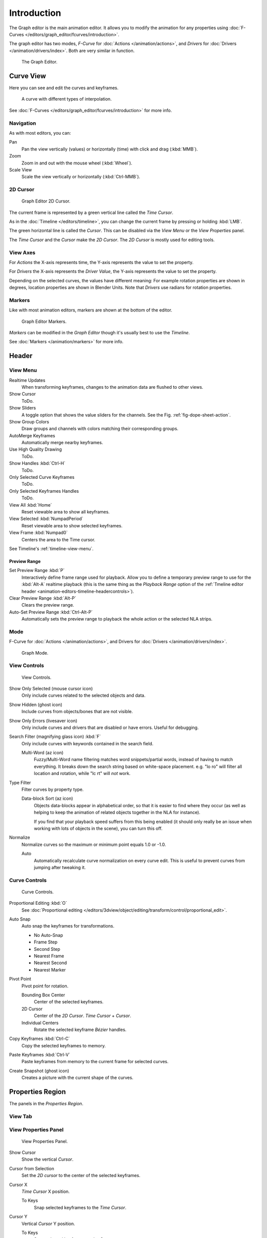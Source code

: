 
************
Introduction
************

The Graph editor is the main animation editor.
It allows you to modify the animation for any properties using
:doc:`F-Curves </editors/graph_editor/fcurves/introduction>`.

The graph editor has two modes, *F-Curve* for :doc:`Actions </animation/actions>`,
and *Drivers* for :doc:`Drivers </animation/drivers/index>`. Both are very similar in function.

.. figure:: /images/editors_graph-editor_introduction_example.jpg
   :width: 600px

   The Graph Editor.


Curve View
==========

Here you can see and edit the curves and keyframes.

.. figure:: /images/editors_graph-editor_introduction_graph-curve.png

   A curve with different types of interpolation.

See :doc:`F-Curves </editors/graph_editor/fcurves/introduction>` for more info.


Navigation
----------

As with most editors, you can:

Pan
   Pan the view vertically (values) or horizontally (time) with click and drag (:kbd:`MMB`).
Zoom
   Zoom in and out with the mouse wheel (:kbd:`Wheel`).
Scale View
   Scale the view vertically or horizontally (:kbd:`Ctrl-MMB`).


2D Cursor
---------

.. figure:: /images/editors_graph-editor_introduction_2dcursor.png

   Graph Editor 2D Cursor.

The current frame is represented by a green vertical line called the *Time Cursor*.

As in the :doc:`Timeline </editors/timeline>`,
you can change the current frame by pressing or holding :kbd:`LMB`.

The green horizontal line is called the *Cursor*.
This can be disabled via the *View Menu* or the *View Properties* panel.

The *Time Cursor* and the *Cursor* make the *2D Cursor*.
The *2D Cursor* is mostly used for editing tools.


View Axes
---------

For *Actions* the X-axis represents time,
the Y-axis represents the value to set the property.

For *Drivers* the X-axis represents the *Driver Value*,
the Y-axis represents the value to set the property.

Depending on the selected curves, the values have different meaning:
For example rotation properties are shown in degrees,
location properties are shown in Blender Units.
Note that *Drivers* use radians for rotation properties.


Markers
-------

Like with most animation editors, markers are shown at the bottom of the editor.

.. figure:: /images/editors_graph-editor_introduction_markers.png

   Graph Editor Markers.


*Markers* can be modified in the *Graph Editor* though it's usually best to use the *Timeline*.

See :doc:`Markers </animation/markers>` for more info.


Header
======

.. _graph-view-menu:

View Menu
---------

Realtime Updates
   When transforming keyframes, changes to the animation data are flushed to other views.
Show Cursor
   ToDo.
Show Sliders
   A toggle option that shows the value sliders for the channels.
   See the Fig. :ref:`fig-dope-sheet-action`.
Show Group Colors
   Draw groups and channels with colors matching their corresponding groups.
AutoMerge Keyframes
   Automatically merge nearby keyframes.
Use High Quality Drawing
   ToDo.
Show Handles :kbd:`Ctrl-H`
   ToDo.
Only Selected Curve Keyframes
   ToDo.
Only Selected Keyframes Handles
   ToDo.
View All :kbd:`Home`
   Reset viewable area to show all keyframes.
View Selected :kbd:`NumpadPeriod`
   Reset viewable area to show selected keyframes.
View Frame :kbd:`Numpad0`
   Centers the area to the Time cursor.

See Timeline's :ref:`timeline-view-menu`.


.. _graph-preview-range:

Preview Range
^^^^^^^^^^^^^

Set Preview Range :kbd:`P`
   Interactively define frame range used for playback.
   Allow you to define a temporary preview range to use for the :kbd:`Alt-A` realtime playback
   (this is the same thing as the *Playback Range* option of the
   :ref:`Tmeline editor header <animation-editors-timeline-headercontrols>`).
Clear Preview Range :kbd:`Alt-P`
   Clears the preview range.
Auto-Set Preview Range :kbd:`Ctrl-Alt-P`
   Automatically sets the preview range to playback the whole action or
   the selected NLA strips.


Mode
----

F-Curve for :doc:`Actions </animation/actions>`,
and Drivers for :doc:`Drivers </animation/drivers/index>`.

.. figure:: /images/editors_graph-editor_introduction_header-mode.jpg

   Graph Mode.


View Controls
-------------

.. figure:: /images/editors_graph-editor_introduction_header-view.png

   View Controls.

Show Only Selected (mouse cursor icon)
   Only include curves related to the selected objects and data.
Show Hidden (ghost icon)
   Include curves from objects/bones that are not visible.
Show Only Errors (livesaver icon)
   Only include curves and drivers that are disabled or have errors.
   Useful for debugging.
Search Filter (magnifying glass icon) :kbd:`F`
   Only include curves with keywords contained in the search field.

   Multi-Word (az icon)
      Fuzzy/Multi-Word name filtering matches word snippets/partial words,
      instead of having to match everything. It breaks down the search string based on white-space placement.
      e.g. "lo ro" will filter all location and rotation, while "lc rt" will *not* work.
Type Filter
   Filter curves by property type.

   Data-block Sort (az icon)
      Objects data-blocks appear in alphabetical order, so that it is easier to find where they occur
      (as well as helping to keep the animation of related objects together in the NLA for instance).

      If you find that your playback speed suffers from this being enabled
      (it should only really be an issue when working with lots of objects in the scene),
      you can turn this off.

Normalize
   Normalize curves so the maximum or minimum point equals 1.0 or -1.0.

   Auto
      Automatically recalculate curve normalization on every curve edit.
      This is useful to prevent curves from jumping after tweaking it.


Curve Controls
--------------

.. figure:: /images/editors_graph-editor_introduction_header-edit.png

   Curve Controls.

Proportional Editing :kbd:`O`
   See :doc:`Proportional editing </editors/3dview/object/editing/transform/control/proportional_edit>`.
Auto Snap
   Auto snap the keyframes for transformations.

   - No Auto-Snap
   - Frame Step
   - Second Step
   - Nearest Frame
   - Nearest Second
   - Nearest Marker

Pivot Point
   Pivot point for rotation.

   Bounding Box Center
      Center of the selected keyframes.
   2D Cursor
      Center of the *2D Cursor*. *Time Cursor* + *Cursor*.
   Individual Centers
      Rotate the selected keyframe *Bézier* handles.

Copy Keyframes :kbd:`Ctrl-C`
   Copy the selected keyframes to memory.
Paste Keyframes :kbd:`Ctrl-V`
   Paste keyframes from memory to the current frame for selected curves.
Create Snapshot (ghost icon)
   Creates a picture with the current shape of the curves.


Properties Region
=================

The panels in the *Properties Region*.


View Tab
--------

View Properties Panel
---------------------

.. figure:: /images/editors_graph-editor_introduction_view-properties-panel.png

   View Properties Panel.

Show Cursor
   Show the vertical *Cursor*.
Cursor from Selection
   Set the *2D cursor* to the center of the selected keyframes.
Cursor X
   *Time Cursor* X position.

   To Keys
      Snap selected keyframes to the *Time Cursor*.
Cursor Y
   Vertical *Cursor* Y position.

   To Keys
      Snap selected keyframes to the *Cursor*.


Further Tabs
------------

F-Curve Tab
   See :doc:`F-Curve </editors/graph_editor/fcurves/properties>`.
Drivers Tab
   See :doc:`/animation/drivers/drivers_panel`.
Modifiers Tab
   See :doc:`F-Modifiers </editors/graph_editor/fcurves/fmodifiers>`.
